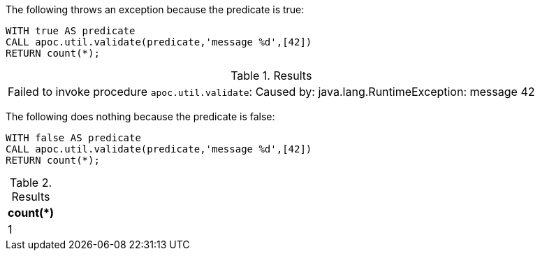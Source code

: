 The following throws an exception because the predicate is true:

[source,cypher]
----
WITH true AS predicate
CALL apoc.util.validate(predicate,'message %d',[42])
RETURN count(*);
----

.Results
|===
| Failed to invoke procedure `apoc.util.validate`: Caused by: java.lang.RuntimeException: message 42
|===

The following does nothing because the predicate is false:

[source,cypher]
----
WITH false AS predicate
CALL apoc.util.validate(predicate,'message %d',[42])
RETURN count(*);
----

.Results
[opts="header"]
|===
| count(*)
| 1
|===
